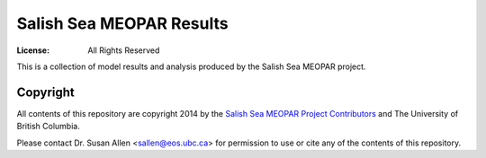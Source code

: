*************************
Salish Sea MEOPAR Results
*************************
:License: All Rights Reserved

This is a collection of model results and analysis produced by the Salish Sea MEOPAR project.


Copyright
=========

All contents of this repository are copyright 2014 by the `Salish Sea MEOPAR Project Contributors`_ and The University of British Columbia.

Please contact Dr. Susan Allen <sallen@eos.ubc.ca> for permission to use or cite any of the contents of this repository.

.. _Salish Sea MEOPAR Project Contributors: https://bitbucket.org/salishsea/docs/src/tip/CONTRIBUTORS.rst
